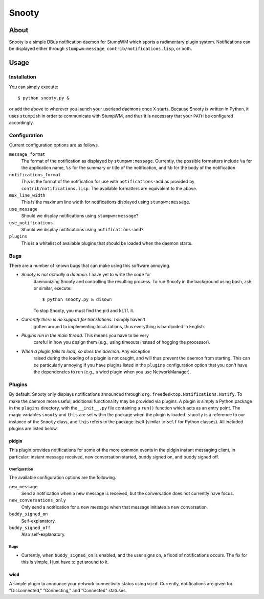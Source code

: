 
======
Snooty
======

About
=====

Snooty is a simple DBus notification daemon for StumpWM which sports a
rudimentary plugin system. Notifications can be displayed either
through ``stumpwm:message``, ``contrib/notifications.lisp``, or both.

Usage
=====

Installation
------------

You can simply execute::

    $ python snooty.py &

or add the above to wherever you launch your userland daemons once X
starts.  Because Snooty is written in Python, it uses ``stumpish`` in
order to communicate with StumpWM, and thus it is necessary that your
``PATH`` be configured accordingly.

Configuration
-------------

Current configuration options are as follows.

``message_format``
    The format of the notification as displayed by
    ``stumpwm:message``.  Currently, the possible formatters include
    ``%a`` for the application name, ``%s`` for the summary or title
    of the notification, and ``%b`` for the body of the notification.

``notifications_format``
    This is the format of the notification for use with
    ``notifications-add`` as provided by
    ``contrib/notifications.lisp``. The available formatters are
    equivalent to the above.

``max_line_width``
    This is the maximum line width for notifications displayed using
    ``stumpwm:message``.

``use_message``
    Should we display notifications using ``stumpwm:message``?

``use_notifications``
    Should we display notifications using ``notifications-add``?

``plugins``
    This is a whitelist of available plugins that should be loaded
    when the daemon starts.
Bugs
----

There are a number of known bugs that can make using this software
annoying.

- *Snooty is not actually a daemon.* I have yet to write the code for
   daemonizing Snooty and controlling the resulting process. To run
   Snooty in the background using bash, zsh, or similar, execute::

   $ python snooty.py & disown

   To stop Snooty, you must find the pid and ``kill`` it.

- *Currently there is no support for translations.* I simply haven't
   gotten around to implementing localizations, thus everything is
   hardcoded in English.

- *Plugins run in the main thread.* This means you have to be very
   careful in how you design them (e.g., using timeouts instead of
   hogging the processor).

- *When a plugin fails to load, so does the daemon.* Any exception
   raised during the loading of a plugin is not caught, and will thus
   prevent the daemon from starting. This can be particularly annoying
   if you have plugins listed in the ``plugins`` configuration option
   that you don't have the dependencies to run (e.g., a wicd plugin
   when you use NetworkManager).

Plugins
-------

By default, Snooty only displays notifications announced through
``org.freedesktop.Notifications.Notify``. To make the daemon more
useful, additional functionality may be provided via plugins. A plugin
is simply a Python package in the ``plugins`` directory, with the
``__init__.py`` file containing a ``run()`` function which acts as an
entry point. The magic variables ``snooty`` and ``this`` are set
within the package when the plugin is loaded. ``snooty`` is a
reference to our instance of the ``Snooty`` class, and ``this`` refers
to the package itself (similar to ``self`` for Python classes). All
included plugins are listed below.

pidgin
~~~~~~

This plugin provides notifications for some of the more common events
in the pidgin instant messaging client, in particular: instant message
received, new conversation started, buddy signed on, and buddy signed
off.

Configuration
+++++++++++++

The available configuration options are the following.

``new_message``
    Send a notification when a new message is received, but the
    conversation does not currently have focus.

``new_conversations_only``
    Only send a notification for a new message when that message
    initiates a new conversation.

``buddy_signed_on``
    Self-explanatory.

``buddy_signed_off``
    Also self-explanatory.

Bugs
++++

- Currently, when ``buddy_signed_on`` is enabled, and the user signs
  on, a flood of notifications occurs. The fix for this is simple, I
  just have to get around to it.

wicd
~~~~

A simple plugin to announce your network connectivity status using
``wicd``. Currently, notifications are given for "Disconnected,"
"Connecting," and "Connected" statuses.

